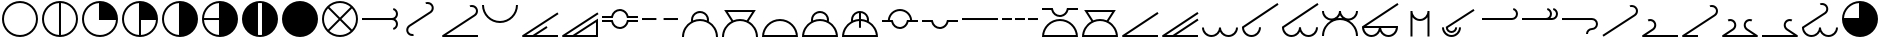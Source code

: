 SplineFontDB: 3.2
FontName: metsymb
FullName: metsymb
FamilyName: metsymb
Weight: Regular
Copyright: Copyright (c) 2021-2022, MeteoSwiss. Created by F.P.A. Vogt; frederic.vogt@meteoswiss.ch
UComments: "2021-8-23: Created with FontForge (http://fontforge.org)"
FontLog: "DESCRIPTION:+AAoA-metsymb - a vectorial font of professional meteorological symbols. +AAoACgAA-CONTRIBUTORS:+AAoA-Created by F.P.A. Vogt; frederic.vogt@meteoswiss.ch+AAoA-See https://github.com/MeteoSwiss/metsymb for details.+AAoACgAA-CHANGELOG:+AAoA-See https://github.com/MeteoSwiss/metsymb for details."
Version: 001.200
ItalicAngle: 0
UnderlinePosition: -100
UnderlineWidth: 50
Ascent: 800
Descent: 200
InvalidEm: 0
LayerCount: 2
Layer: 0 0 "Back" 1
Layer: 1 0 "Fore" 0
XUID: [1021 554 1435977245 4491033]
FSType: 0
OS2Version: 0
OS2_WeightWidthSlopeOnly: 0
OS2_UseTypoMetrics: 1
CreationTime: 1629714157
ModificationTime: 1665395286
PfmFamily: 33
TTFWeight: 400
TTFWidth: 5
LineGap: 90
VLineGap: 0
OS2TypoAscent: 0
OS2TypoAOffset: 1
OS2TypoDescent: 0
OS2TypoDOffset: 1
OS2TypoLinegap: 90
OS2WinAscent: 0
OS2WinAOffset: 1
OS2WinDescent: 0
OS2WinDOffset: 1
HheadAscent: 0
HheadAOffset: 1
HheadDescent: 0
HheadDOffset: 1
OS2Vendor: '    '
MarkAttachClasses: 1
DEI: 91125
LangName: 1033
Encoding: TeX-Base-Encoding
UnicodeInterp: none
NameList: ΤεΧ Names
DisplaySize: -48
AntiAlias: 1
FitToEm: 0
WinInfo: 0 32 12
BeginPrivate: 0
EndPrivate
TeXData: 1 0 0 346030 173015 115343 0 1048576 115343 783286 444596 497025 792723 393216 433062 380633 303038 157286 324010 404750 52429 2506097 1059062 262144
BeginChars: 256 47

StartChar: zero
Encoding: 48 48 0
Width: 1000
HStem: -99.9424 50.0029<159.382 347.196 409.378 900.09>
VStem: 900.09 50.0039<-100.021 -99.9424 -49.9395 268.601>
LayerCount: 2
Fore
SplineSet
950.09375 360.671875 m 1
 950.09375 207.107421875 950.09375 53.54296875 950.09375 -100.021484375 c 1
 900.08984375 -100.021484375 l 1
 900.08984375 -99.9423828125 l 1
 74.966796875 -99.9423828125 l 2
 61.16796875 -99.9423828125 49.96484375 -88.740234375 49.96484375 -74.94140625 c 0
 49.96484375 -66.1513671875 54.5107421875 -58.4150390625 61.376953125 -53.9560546875 c 2
 936.4453125 514.217773438 l 1
 963.624023438 472.249023438 l 1
 159.381835938 -49.939453125 l 1
 317.545451175 -49.939453125 l 1
 528.394577238 86.9309895833 739.244642488 223.801432292 950.09375 360.671875 c 1
900.08984375 -49.939453125 m 1
 900.08984375 268.600585938 l 1
 409.377785428 -49.939453125 l 1
 900.08984375 -49.939453125 l 1
EndSplineSet
Validated: 1
EndChar

StartChar: exclam
Encoding: 33 33 1
Width: 1000
HStem: -99.9424 50.0029<374.232 625.752> 750.045 50.0039<374.232 625.752>
VStem: 49.9648 50.0029<224.274 475.781> 900.09 50.0039<224.274 475.781>
LayerCount: 2
Fore
SplineSet
925.091796875 350.052734375 m 1025
900.08984375 350.052734375 m 0
 900.08984375 570.939453125 720.994140625 750.044921875 499.959960938 750.044921875 c 0
 279.0703125 750.044921875 99.9677734375 570.942382812 99.9677734375 350.052734375 c 0
 99.9677734375 129.026367188 279.063476562 -49.939453125 499.959960938 -49.939453125 c 0
 721.001953125 -49.939453125 900.08984375 129.030273438 900.08984375 350.052734375 c 0
950.09375 350.052734375 m 0
 950.09375 101.432617188 748.5625 -99.9423828125 499.959960938 -99.9423828125 c 0
 251.490234375 -99.9423828125 49.96484375 101.436523438 49.96484375 350.052734375 c 0
 49.96484375 598.530273438 251.482421875 800.048828125 499.959960938 800.048828125 c 0
 748.569335938 800.048828125 950.09375 598.534179688 950.09375 350.052734375 c 0
EndSplineSet
Validated: 1
EndChar

StartChar: quotedbl
Encoding: 34 34 2
Width: 1000
Flags: W
HStem: -99.9424 50.7712<376.788 474.959 524.962 623.19> 749.276 50.7727<376.785 474.959 524.962 623.192>
VStem: 49.9648 50.0029<226.576 473.479> 474.959 50.0029<-49.1712 749.276> 900.09 50.0039<226.575 473.48>
LayerCount: 2
Fore
SplineSet
950.09375 350.052734375 m 0
 950.09375 101.432617188 748.5625 -99.9423828125 499.959960938 -99.9423828125 c 0
 251.490234375 -99.9423828125 49.96484375 101.436523438 49.96484375 350.052734375 c 0
 49.96484375 598.530273438 251.482421875 800.048828125 499.959960938 800.048828125 c 0
 748.569335938 800.048828125 950.09375 598.534179688 950.09375 350.052734375 c 0
524.961914062 -49.1721349261 m 1
 734.350038417 -36.2812131617 900.08984375 137.426566619 900.08984375 350.052734375 c 0
 900.08984375 562.548037825 734.34324306 736.376304383 524.961914062 749.276987556 c 1
 524.961914062 -49.1721349261 l 1
474.958984375 -49.1712298946 m 1
 474.958984375 749.276084052 l 1
 265.712859255 736.368295221 99.9677734375 562.545829824 99.9677734375 350.052734375 c 0
 99.9677734375 137.427872842 265.706914073 -36.2732246255 474.958984375 -49.1712298946 c 1
EndSplineSet
Validated: 1
EndChar

StartChar: numbersign
Encoding: 35 35 3
Width: 1000
HStem: -99.9424 50.0029<374.232 623.45> 325.051 474.998<476.807 633.819>
VStem: 49.9648 50.0029<224.274 473.479> 474.959 475.135<326.888 483.851>
LayerCount: 2
Fore
SplineSet
950.09375 350.052734375 m 0
 950.09375 101.432617188 748.5625 -99.9423828125 499.959960938 -99.9423828125 c 0
 251.490234375 -99.9423828125 49.96484375 101.436523438 49.96484375 350.052734375 c 0
 49.96484375 598.530273438 251.482421875 800.048828125 499.959960938 800.048828125 c 0
 748.569335938 800.048828125 950.09375 598.534179688 950.09375 350.052734375 c 0
899.321863134 325.05078125 m 1
 474.958984375 325.05078125 l 1
 474.958984375 749.276084052 l 1
 265.712859255 736.368295221 99.9677734375 562.545829824 99.9677734375 350.052734375 c 0
 99.9677734375 129.026367188 279.063476562 -49.939453125 499.959960938 -49.939453125 c 0
 712.604023841 -49.939453125 886.421306635 115.68960245 899.321863134 325.05078125 c 1
EndSplineSet
Validated: 1
EndChar

StartChar: dollar
Encoding: 36 36 4
Width: 1000
HStem: -99.9424 50.7712<376.788 474.959 524.962 623.19> 325.051 474.998<524.962 633.819>
VStem: 49.9648 50.0029<226.576 473.479> 474.959 475.135<326.888 483.851> 474.959 50.0029<-49.1712 325.051>
LayerCount: 2
Fore
SplineSet
950.09375 350.052734375 m 0xf0
 950.09375 101.432617188 748.5625 -99.9423828125 499.959960938 -99.9423828125 c 0
 251.490234375 -99.9423828125 49.96484375 101.436523438 49.96484375 350.052734375 c 0
 49.96484375 598.530273438 251.482421875 800.048828125 499.959960938 800.048828125 c 0
 748.569335938 800.048828125 950.09375 598.534179688 950.09375 350.052734375 c 0xf0
524.961914062 325.05078125 m 1xe8
 524.961914062 -49.1721349261 l 1
 726.080730337 -36.7903108187 886.930732691 123.957000805 899.321863134 325.05078125 c 1
 524.961914062 325.05078125 l 1xe8
474.958984375 -49.1712298946 m 1
 474.958984375 749.276084052 l 1
 265.712859255 736.368295221 99.9677734375 562.545829824 99.9677734375 350.052734375 c 0
 99.9677734375 137.427872842 265.706914073 -36.2732246255 474.958984375 -49.1712298946 c 1
EndSplineSet
Validated: 1
EndChar

StartChar: percent
Encoding: 37 37 5
Width: 1000
HStem: -99.9424 899.991<476.808 633.816>
VStem: 49.9648 50.0029<226.576 473.479> 474.959 475.135<216.203 483.851>
LayerCount: 2
Fore
SplineSet
950.09375 350.052734375 m 0
 950.09375 101.432617188 748.5625 -99.9423828125 499.959960938 -99.9423828125 c 0
 251.490234375 -99.9423828125 49.96484375 101.436523438 49.96484375 350.052734375 c 0
 49.96484375 598.530273438 251.482421875 800.048828125 499.959960938 800.048828125 c 0
 748.569335938 800.048828125 950.09375 598.534179688 950.09375 350.052734375 c 0
474.958984375 -49.1712298946 m 1
 474.958984375 749.276084052 l 1
 265.712859255 736.368295221 99.9677734375 562.545829824 99.9677734375 350.052734375 c 0
 99.9677734375 137.427872842 265.706914073 -36.2732246255 474.958984375 -49.1712298946 c 1
EndSplineSet
Validated: 1
EndChar

StartChar: ampersand
Encoding: 38 38 6
Width: 1000
HStem: -99.9424 899.991<476.808 633.816> 325.051 50.0039<100.737 474.959>
VStem: 49.9648 50.7709<226.829 325.051 375.055 473.228>
LayerCount: 2
Fore
SplineSet
950.09375 350.052734375 m 0xa0
 950.09375 101.432617188 748.5625 -99.9423828125 499.959960938 -99.9423828125 c 0
 251.490234375 -99.9423828125 49.96484375 101.436523438 49.96484375 350.052734375 c 0
 49.96484375 598.530273438 251.482421875 800.048828125 499.959960938 800.048828125 c 0
 748.569335938 800.048828125 950.09375 598.534179688 950.09375 350.052734375 c 0xa0
474.958984375 325.05078125 m 1x60
 100.735753658 325.05078125 l 1
 113.126716139 123.958718117 273.970908554 -36.7826056998 474.958984375 -49.1712298946 c 1
 474.958984375 325.05078125 l 1x60
474.958984375 375.0546875 m 1
 474.958984375 749.276084052 l 1
 273.981435438 736.878359793 113.134876642 576.032106437 100.736671503 375.0546875 c 1
 474.958984375 375.0546875 l 1
EndSplineSet
Validated: 1
EndChar

StartChar: quoteright
Encoding: 39 8217 7
Width: 1000
HStem: -99.9424 474.997<366.166 474.959>
VStem: 474.959 475.135<375.055 483.851>
LayerCount: 2
Fore
SplineSet
950.09375 350.052734375 m 0
 950.09375 101.432617188 748.5625 -99.9423828125 499.959960938 -99.9423828125 c 0
 251.490234375 -99.9423828125 49.96484375 101.436523438 49.96484375 350.052734375 c 0
 49.96484375 598.530273438 251.482421875 800.048828125 499.959960938 800.048828125 c 0
 748.569335938 800.048828125 950.09375 598.534179688 950.09375 350.052734375 c 0
100.736671503 375.0546875 m 1
 474.958984375 375.0546875 l 1
 474.958984375 749.276084052 l 1
 273.981435438 736.878359793 113.134876642 576.032106437 100.736671503 375.0546875 c 1
EndSplineSet
Validated: 1
EndChar

StartChar: parenleft
Encoding: 40 40 8
Width: 1000
HStem: -100.012 50.0723<450.772 549.197> 750.045 50.0039<452.341 547.591>
VStem: 49.9648 399.991<215.572 483.85> 549.965 400.129<210.687 483.851>
LayerCount: 2
Fore
SplineSet
925.091796875 350.052734375 m 1025
950.03515625 350.063476562 m 1024
449.956054688 746.948873553 m 1
 449.956054688 -46.845797688 l 1
 466.337123291 -48.8876743002 483.025710904 -49.939453125 499.959960938 -49.939453125 c 0
 516.895076524 -49.939453125 533.583927966 -48.8889282686 549.96484375 -46.8494525727 c 1
 549.96484375 746.952523342 l 1
 533.58386246 748.993534722 516.895005582 750.044921875 499.959960938 750.044921875 c 0
 483.02577309 750.044921875 466.337180709 748.992282137 449.956054688 746.948873553 c 1
193.89945394 20.1553839351 m 0
 105.371176931 102.319966647 49.9648443106 219.692762567 49.96484375 350.052734375 c 0
 49.96484375 598.530273438 251.482421875 800.048828125 499.959960938 800.048828125 c 0
 748.569335938 800.048828125 950.09375 598.534179688 950.09375 350.052734375 c 0
 950.09375 220.321606853 895.220807386 103.45438309 807.420130668 21.3493736798 c 0
 726.968430827 -53.9303462207 618.854032788 -100.011718025 499.959960938 -100.01171875 c 0
 381.761733179 -100.01171875 274.197883229 -54.4173128592 193.89945394 20.1553839351 c 0
EndSplineSet
Validated: 1
EndChar

StartChar: parenright
Encoding: 41 41 9
Width: 1000
HStem: -100.012 900.012<366.173 633.811>
VStem: 50.0234 900.012<216.213 483.85>
LayerCount: 2
Fore
SplineSet
950.03515625 350.063476562 m 0
 950.03515625 101.4609375 748.5625 -100.01171875 499.959960938 -100.01171875 c 0
 251.49609375 -100.01171875 50.0234375 101.4609375 50.0234375 350.063476562 c 0
 50.0234375 598.52734375 251.49609375 800 499.959960938 800 c 0
 748.5625 800 950.03515625 598.52734375 950.03515625 350.063476562 c 0
950.03515625 350.063476562 m 1024
EndSplineSet
Validated: 1
EndChar

StartChar: asterisk
Encoding: 42 42 10
Width: 1000
HStem: -99.9424 50.0029<376.788 623.19> 750.045 50.0039<374.904 625.083>
VStem: 49.9648 50.0029<224.913 475.149> 900.09 50.0039<226.828 473.229>
LayerCount: 2
Fore
SplineSet
925.091796875 350.052734375 m 1025
950.09375 350.052734375 m 0
 950.09375 101.432617188 748.5625 -99.9423828125 499.959960938 -99.9423828125 c 0
 251.490234375 -99.9423828125 49.96484375 101.436523438 49.96484375 350.052734375 c 0
 49.96484375 598.530273438 251.482421875 800.048828125 499.959960938 800.048828125 c 0
 748.569335938 800.048828125 950.09375 598.534179688 950.09375 350.052734375 c 0
500.029067097 385.407629099 m 1
 764.62236874 650.061554561 l 1
 694.093873327 712.286281978 601.44760804 750.044921875 499.959960938 750.044921875 c 0
 398.543508709 750.044921875 305.935687728 712.290498424 235.426299364 650.07145289 c 1
 500.029067097 385.407629099 l 1
535.375805699 350.052734375 m 1
 800.011389675 85.3560867688 l 1
 862.299410651 155.866610586 900.08984375 248.522769909 900.08984375 350.052734375 c 0
 900.08984375 451.533585295 862.287897614 544.195617369 799.984328209 614.722314271 c 1
 535.375805699 350.052734375 l 1
464.682271058 350.052734375 m 1
 200.06690249 614.728731818 l 1
 137.773034103 544.201660243 99.9677734375 451.537443447 99.9677734375 350.052734375 c 0
 99.9677734375 248.518648232 137.761587639 155.860422682 200.039836489 85.34966473 c 1
 464.682271058 350.052734375 l 1
500.029067097 314.697839651 m 1
 235.400166738 50.0078772039 l 1
 305.911821693 -12.2055099823 398.529160744 -49.939453125 499.959960938 -49.939453125 c 0
 601.462225622 -49.939453125 694.117891807 -12.2012283611 764.648511583 50.0177653562 c 1
 500.029067097 314.697839651 l 1
EndSplineSet
Validated: 1
EndChar

StartChar: plus
Encoding: 43 43 11
Width: 1000
HStem: 80.0635 48.2871<836.974 865.265> 325.051 50.0039<50.0234 861.771> 571.603 48.3203<836.924 865.229>
VStem: 900.09 50.0039<163.72 286.8 413.305 536.316>
LayerCount: 2
Fore
SplineSet
50.0234375 325.05078125 m 1
 50.0234375 375.0546875 l 1
 799.963867188 375.0546875 l 2
 855.240234375 375.0546875 900.08984375 419.830078125 900.08984375 475.04296875 c 0
 900.08984375 520.245117188 869.678710938 559.911132812 825.890625 571.602539062 c 1
 838.79296875 619.922851562 l 1
 904.435546875 602.396484375 950.09375 542.841796875 950.09375 475.04296875 c 0
 950.09375 422.859317753 923.397234848 376.91956885 882.949533907 350.052734375 c 1
 923.397234848 323.1858999 950.09375 277.246150997 950.09375 225.0625 c 0
 950.09375 157.115234375 904.409179688 97.7294921875 838.862304688 80.0634765625 c 1
 825.834960938 128.350585938 l 1
 869.705078125 140.173828125 900.08984375 179.733398438 900.08984375 225.0625 c 0
 900.08984375 280.275390625 855.240234375 325.05078125 799.963867188 325.05078125 c 2
 50.0234375 325.05078125 l 1
EndSplineSet
Validated: 1
EndChar

StartChar: comma
Encoding: 44 44 12
Width: 1000
HStem: -75.0195 50.0029<244.849 332.993> 715.586 21G<642.453 658.595> 724.992 50.0039<644.892 755.934>
VStem: 156.021 49.8139<12.7281 136.882> 794.221 49.8157<563.148 686.652>
LayerCount: 2
Fore
SplineSet
251.590820312 158.884765625 m 2xb8
 222.818537969 140.18230996 205.835398832 108.21924941 205.835398832 74.8838310171 c 0
 205.835398832 56.506770883 210.996688335 37.7126420275 222.189453125 20.4931640625 c 0
 240.873046875 -8.3173828125 272.700195312 -25.0166015625 305.981445312 -25.0166015625 c 0
 314.5625 -25.0166015625 323.296875 -23.90234375 331.962890625 -21.576171875 c 1
 344.940429688 -69.8759765625 l 1
 332.047851562 -73.3369140625 318.967773438 -75.01953125 305.981445312 -75.01953125 c 0
 256.053710938 -75.01953125 208.361328125 -50.0810546875 180.204101562 -6.662109375 c 0
 163.84765625 18.501953125 156.021484375 46.783203125 156.021484375 74.8232421875 c 0
 156.021484375 123.8828125 180.092773438 172.045898438 224.391601562 200.83984375 c 2
 486.365234375 371.034179688 l 1
 486.365234375 371.034179688 487.22780311 369.706465799 488.645670862 367.52337717 c 1
 486.370117188 371.037109375 l 1
 748.502929688 541.244140625 l 2
 777.257903328 559.86625939 794.22136968 591.79703774 794.22136968 625.104143092 c 0
 794.22136968 643.468417148 789.064473945 662.251094773 777.883789062 679.452148438 c 0
 758.899414062 708.658203125 726.915039062 724.9921875 693.981445312 724.9921875 c 0xb8
 679.831054688 724.9921875 665.421875 721.961914062 651.768554688 715.5859375 c 1xd8
 651.768554688 715.5859375 630.654222314 760.799335498 630.654222314 760.91871613 c 0
 630.654222314 760.918845604 630.65424715 760.918922036 630.654296875 760.918945312 c 0
 651.005859375 770.422851562 672.583984375 774.99609375 693.981445312 774.99609375 c 0
 743.3359375 774.99609375 791.283203125 750.583984375 819.83984375 706.65234375 c 0
 836.196289062 681.48828125 844.037109375 653.185546875 844.037109375 625.151367188 c 0
 844.037109375 576.103515625 819.961914062 527.951171875 775.631835938 499.2421875 c 2
 513.554754179 329.071573154 l 1
 513.5546875 329.071289062 l 1
 251.590820312 158.884765625 l 2xb8
EndSplineSet
Validated: 524289
EndChar

StartChar: hyphen
Encoding: 45 45 13
Width: 1000
HStem: -99.9424 50.0029<159.375 950.035> 635.511 21G<748.428 764.556> 644.901 50.0029<750.866 861.954>
VStem: 900.234 49.8099<482.989 606.569>
LayerCount: 2
Fore
SplineSet
950.03515625 -99.9423828125 m 1xb0
 74.966796875 -99.9423828125 l 2
 61.16796875 -99.9423828125 49.96484375 -88.740234375 49.96484375 -74.94140625 c 0
 49.96484375 -66.1513671875 54.509765625 -58.4150390625 61.3759765625 -53.95703125 c 2
 854.462890625 461.033203125 l 2
 883.27686253 479.717056627 900.234089376 511.632068394 900.234089376 544.934012478 c 0
 900.234089376 563.331869343 895.058615426 582.153028445 883.84765625 599.400390625 c 0
 864.948242188 628.517578125 832.953125 644.901367188 799.944335938 644.901367188 c 0xb0
 785.801757812 644.901367188 771.390625 641.87890625 757.720703125 635.510742188 c 1xd0
 757.720703125 635.510742188 736.648362791 680.743434254 736.648362791 680.863051227 c 0
 736.648362791 680.863181215 736.648387676 680.863257928 736.6484375 680.86328125 c 0
 757.004882812 690.346679688 778.5703125 694.904296875 799.944335938 694.904296875 c 0
 849.369140625 694.904296875 897.3359375 670.458007812 925.821289062 626.573242188 c 0
 942.192382812 601.38671875 950.043945312 573.06640625 950.043945312 544.991210938 c 0
 950.043945312 495.962890625 925.989257812 447.8203125 881.6171875 419.047851562 c 2
 159.375 -49.939453125 l 1
 950.03515625 -49.939453125 l 1
 950.03515625 -99.9423828125 l 1xb0
EndSplineSet
Validated: 524289
EndChar

StartChar: period
Encoding: 46 46 14
Width: 1000
HStem: 249.946 50.0039<374.232 625.752> 679.942 20G<49.9648 99.9678 900.09 950.094>
VStem: 49.9648 50.0029<576.768 699.942> 900.09 50.0039<576.766 699.942>
LayerCount: 2
Fore
SplineSet
49.96484375 699.942382812 m 1
 99.9677734375 699.942382812 l 1
 99.9677734375 479.052734375 279.0703125 299.950195312 499.959960938 299.950195312 c 0
 720.994140625 299.950195312 900.08984375 479.055664062 900.08984375 699.942382812 c 1
 950.09375 699.942382812 l 1
 950.09375 451.4609375 748.569335938 249.946289062 499.959960938 249.946289062 c 0
 251.482421875 249.946289062 49.96484375 451.46484375 49.96484375 699.942382812 c 1
EndSplineSet
Validated: 524289
EndChar

StartChar: slash
Encoding: 47 47 15
Width: 1000
HStem: -99.9424 50.0029<159.382 317.545 409.371 950.035>
LayerCount: 2
Fore
SplineSet
950.03515625 -99.9423828125 m 1
 74.966796875 -99.9423828125 l 2
 61.16796875 -99.9423828125 49.96484375 -88.740234375 49.96484375 -74.94140625 c 0
 49.96484375 -66.1513671875 54.5107421875 -58.4150390625 61.376953125 -53.9560546875 c 2
 936.4453125 514.217773438 l 1
 963.624023438 472.249023438 l 1
 159.381835938 -49.939453125 l 1
 317.545279453 -49.939453125 l 1
 661.385742188 173.286132812 l 1
 661.385742188 173.286132812 688.562568246 131.425242631 688.562568246 131.31562562 c 0
 688.562568246 131.315525361 688.562545511 131.315460028 688.5625 131.315429688 c 2
 409.370656837 -49.939453125 l 1
 950.03515625 -49.939453125 l 1
 950.03515625 -99.9423828125 l 1
EndSplineSet
Validated: 1
EndChar

StartChar: one
Encoding: 49 49 16
Width: 1000
HStem: 109.725 50.0039<415.689 578.726> 275.027 50.0039<50.0234 285.761 707.775 950.035> 375.074 50.0039<50.0234 285.773 707.765 950.035> 540.337 50.0039<415.832 578.744>
LayerCount: 2
Fore
SplineSet
50.0234375 375.07421875 m 1
 50.0234375 425.078125 l 1
 280.014648438 425.078125 l 1
 306.872070312 523.090820312 396.481445312 590.340820312 496.73828125 590.340820312 c 0
 509.7265625 590.340820312 522.861328125 589.213867188 536.020507812 586.895507812 c 0
 622.10546875 571.712890625 691.078125 508.0859375 713.958007812 425.078125 c 1
 950.03515625 425.078125 l 1
 950.03515625 375.07421875 l 1
 857.6953125 375.07421875 765.35546875 375.07421875 673.015625 375.07421875 c 1
 669.37109375 395.704101562 l 2
 656.580078125 468.108398438 599.844726562 524.856445312 527.291015625 537.65234375 c 0
 516.990234375 539.467773438 506.779296875 540.336914062 496.73828125 540.336914062 c 0
 413.455078125 540.336914062 339.584960938 480.625 324.625976562 395.715820312 c 2
 320.989257812 375.07421875 l 1
 230.66796875 375.07421875 140.345703125 375.07421875 50.0234375 375.07421875 c 1
50.0234375 275.02734375 m 1
 50.0234375 325.03125 l 1
 140.346679688 325.03125 230.670898438 325.03125 320.994140625 325.03125 c 1
 324.626953125 304.383789062 l 2
 339.580078125 219.401367188 413.35546875 159.728515625 496.537109375 159.728515625 c 0
 506.6328125 159.728515625 516.970703125 160.62109375 527.330078125 162.459960938 c 0
 599.842773438 175.127929688 656.573242188 231.840820312 669.370117188 304.39453125 c 2
 673.009765625 325.03125 l 1
 765.3515625 325.03125 857.693359375 325.03125 950.03515625 325.03125 c 1
 950.03515625 275.02734375 l 1
 713.965820312 275.02734375 l 1
 691.094726562 191.90625 622.111328125 128.250976562 535.981445312 113.203125 c 0
 522.744140625 110.854492188 509.600585938 109.724609375 496.537109375 109.724609375 c 0
 396.338867188 109.724609375 306.836914062 176.984375 280.008789062 275.02734375 c 1
 50.0234375 275.02734375 l 1
EndSplineSet
Validated: 524289
EndChar

StartChar: two
Encoding: 50 50 17
Width: 1000
HStem: 325.051 50.0039<50.0234 409.973 589.947 950.035>
LayerCount: 2
Fore
SplineSet
50.0234375 325.05078125 m 1
 50.0234375 375.0546875 l 1
 409.97265625 375.0546875 l 1
 409.97265625 325.05078125 l 1
 50.0234375 325.05078125 l 1
589.947265625 325.05078125 m 1
 589.947265625 375.0546875 l 1
 950.03515625 375.0546875 l 1
 950.03515625 325.05078125 l 1
 589.947265625 325.05078125 l 1
EndSplineSet
Validated: 1
EndChar

StartChar: three
Encoding: 51 51 18
Width: 1000
HStem: 299.971 50.0029<371.679 628.312> 505.065 50.0039<418.323 582.805>
VStem: 49.9648 50.0029<-100.021 28.2599> 275.017 50.0039<315.115 412.738> 675.031 49.9771<315.076 411.708> 900.09 50.0039<-100.021 28.2584>
LayerCount: 2
Fore
SplineSet
99.9677734375 -100.021484375 m 1
 49.96484375 -100.021484375 l 1
 49.96484375 67.8807974739 141.978408783 214.341012284 278.318671084 291.672292303 c 1
 276.099898252 304.444877194 275.016601567 317.251206303 275.016601562 329.969726562 c 0
 275.016601562 421.83203125 331.669921875 508.145507812 423.041015625 541.393554688 c 0
 448.39453125 550.65234375 474.41015625 555.069335938 500.067382812 555.069335938 c 0
 591.92578125 555.069335938 678.193359375 498.305664062 711.42578125 406.975585938 c 0
 720.480957031 382.131347656 725.008544922 356.066650391 725.008544922 330.002075195 c 0
 725.008544922 317.172668986 723.911615464 304.343292352 721.717756547 291.65950271 c 1
 858.087703868 214.325360007 950.09375 67.8730691749 950.09375 -100.021484375 c 1
 900.08984375 -100.021484375 l 1
 900.08984375 120.864257812 720.994140625 299.970703125 499.959960938 299.970703125 c 0
 279.0703125 299.970703125 99.9677734375 120.868164062 99.9677734375 -100.021484375 c 1
325.671825426 314.962636956 m 1
 379.278972219 337.51095094 438.167367312 349.973632818 499.959960938 349.973632812 c 0
 561.805657478 349.973632812 620.737510795 337.502939813 674.377945999 314.940812516 c 1
 674.81364476 319.952686833 675.031494141 324.977506847 675.031494141 330.002319336 c 0
 675.031494141 350.240478516 671.497558594 370.478515625 664.4296875 389.870117188 c 0
 638.591796875 460.875976562 571.5234375 505.065429688 500.067382812 505.065429688 c 0
 480.252929688 505.065429688 460.022460938 501.65625 440.17578125 494.407226562 c 0
 369.1640625 468.568359375 325.020507812 401.474609375 325.020507812 329.969726562 c 0
 325.020507812 324.98931995 325.235365914 319.982720171 325.671825426 314.962636956 c 1
EndSplineSet
Validated: 1
EndChar

StartChar: four
Encoding: 52 52 19
Width: 1000
HStem: 299.971 50.0029<370.885 629.117> 525.008 50.0029<195.755 804.186>
VStem: 49.9648 50.0029<-100.021 28.2599> 900.09 50.0039<-100.021 28.2584>
LayerCount: 2
Fore
SplineSet
104.110351562 575.010742188 m 1
 895.790039062 575.010742188 l 1
 835.748182627 481.645146196 775.786182508 388.403493862 715.720551858 295.000190596 c 1
 855.383332975 218.594350684 950.09375 70.3226950594 950.09375 -100.021484375 c 1
 900.08984375 -100.021484375 l 1
 900.08984375 120.864257812 720.994140625 299.970703125 499.959960938 299.970703125 c 0
 279.0703125 299.970703125 99.9677734375 120.868164062 99.9677734375 -100.021484375 c 1
 49.96484375 -100.021484375 l 1
 49.96484375 70.3314499998 144.68401695 218.611825172 284.316799782 295.014077575 c 1
 104.110351562 575.010742188 l 1
670.207774924 316.670148108 m 1
 804.185546875 525.0078125 l 1
 195.754882812 525.0078125 l 1
 329.83051463 316.687282781 l 1
 382.318810134 338.145578023 439.761230349 349.973632812 499.959960938 349.973632812 c 0
 560.207026959 349.973632812 617.688940944 338.139309725 670.207774924 316.670148108 c 1
EndSplineSet
Validated: 1
EndChar

StartChar: five
Encoding: 53 53 20
Width: 1000
HStem: -99.9424 50.0029<103.074 896.984> 299.971 50.0029<374.58 625.403>
LayerCount: 2
Fore
SplineSet
99.9677734375 -100.021484375 m 1
 49.96484375 -100.021484375 l 1
 49.96484375 148.456054688 251.482421875 349.973632812 499.959960938 349.973632812 c 0
 748.569335938 349.973632812 950.09375 148.458984375 950.09375 -100.021484375 c 1
 900.08984375 -100.021484375 l 1
 900.08984375 -99.9951165921 900.089836094 -99.9687494045 900.089836094 -99.9423828125 c 1
 99.9677810936 -99.9423828125 l 1
 99.9677810936 -99.9687494044 99.9677734375 -99.995116592 99.9677734375 -100.021484375 c 1
896.983995651 -49.939453125 m 1
 872.338252164 147.314176689 704.021668716 299.970703125 499.959960938 299.970703125 c 0
 296.03142204 299.970703125 127.719086072 147.317110385 103.073575003 -49.939453125 c 1
 896.983995651 -49.939453125 l 1
EndSplineSet
Validated: 524289
EndChar

StartChar: six
Encoding: 54 54 21
Width: 1000
HStem: -99.9424 50.0029<103.074 896.984> 299.971 50.0029<372.376 627.614> 505.065 50.0039<418.323 582.805>
VStem: 275.017 50.0039<315.115 412.738> 675.031 49.9771<315.076 411.708>
LayerCount: 2
Fore
SplineSet
99.9677734375 -100.021484375 m 1
 49.96484375 -100.021484375 l 1
 49.96484375 67.8807974739 141.978408783 214.341012284 278.318671084 291.672292303 c 1
 276.099898252 304.444877194 275.016601567 317.251206303 275.016601562 329.969726562 c 0
 275.016601562 421.83203125 331.669921875 508.145507812 423.041015625 541.393554688 c 0
 448.39453125 550.65234375 474.41015625 555.069335938 500.067382812 555.069335938 c 0
 591.92578125 555.069335938 678.193359375 498.305664062 711.42578125 406.975585938 c 0
 720.480957031 382.131347657 725.008544922 356.066650393 725.008544922 330.002075199 c 0
 725.008544922 317.172668989 723.911615463 304.343292353 721.717756547 291.65950271 c 1
 858.087703868 214.325360007 950.09375 67.8730691749 950.09375 -100.021484375 c 1
 900.08984375 -100.021484375 l 1
 900.08984375 -99.9951165921 900.089836094 -99.9687494045 900.089836094 -99.9423828125 c 1
 99.9677810936 -99.9423828125 l 1
 99.9677810936 -99.9687494044 99.9677734375 -99.995116592 99.9677734375 -100.021484375 c 1
896.983995651 -49.939453125 m 1
 872.338252164 147.314176689 704.021668716 299.970703125 499.959960938 299.970703125 c 0
 296.03142204 299.970703125 127.719086072 147.317110385 103.073575003 -49.939453125 c 1
 896.983995651 -49.939453125 l 1
325.671825426 314.962636956 m 1
 379.278972219 337.51095094 438.167367312 349.973632818 499.959960938 349.973632812 c 0
 561.805657478 349.973632812 620.737510795 337.502939813 674.377945999 314.940812516 c 1
 674.81364476 319.952686834 675.03149414 324.977506848 675.03149414 330.002319338 c 0
 675.03149414 350.240478517 671.497558594 370.478515626 664.4296875 389.870117188 c 0
 638.591796875 460.875976562 571.5234375 505.065429688 500.067382812 505.065429688 c 0
 480.252929688 505.065429688 460.022460938 501.65625 440.17578125 494.407226562 c 0
 369.1640625 468.568359375 325.020507812 401.474609375 325.020507812 329.969726562 c 0
 325.020507812 324.98931995 325.235365914 319.982720171 325.671825426 314.962636956 c 1
EndSplineSet
Validated: 524289
EndChar

StartChar: seven
Encoding: 55 55 22
Width: 1000
HStem: -99.9424 50.0029<103.074 896.984> 299.202 50.0886<371.166 474.959 524.962 628.814> 535.069 20G<487.239 545.997>
VStem: 275.017 50.0039<315.115 412.738> 474.959 50.0029<129.977 299.202 347.786 503.232> 675.031 49.9771<315.076 411.802>
LayerCount: 2
Fore
SplineSet
99.9677734375 -100.021484375 m 1
 49.96484375 -100.021484375 l 1
 49.96484375 67.8807974739 141.978408783 214.341012284 278.318671084 291.672292303 c 1
 276.099898252 304.444877194 275.016601567 317.251206303 275.016601562 329.969726562 c 0
 275.016601562 421.83203125 331.669921875 508.145507812 423.041015625 541.393554688 c 0
 448.39453125 550.65234375 474.41015625 555.069335938 500.067382812 555.069335938 c 0
 591.92578125 555.069335938 678.193359375 498.305664062 711.42578125 406.975585938 c 0
 720.480957031 382.131347657 725.008544922 356.066650393 725.008544922 330.002075199 c 0
 725.008544922 317.172668989 723.911615463 304.343292353 721.717756547 291.65950271 c 1
 858.087703868 214.325360007 950.09375 67.8730691749 950.09375 -100.021484375 c 1
 900.08984375 -100.021484375 l 1
 900.08984375 -99.9951165921 900.089836094 -99.9687494045 900.089836094 -99.9423828125 c 1
 99.9677810936 -99.9423828125 l 1
 99.9677810936 -99.9687494044 99.9677734375 -99.995116592 99.9677734375 -100.021484375 c 1
896.983995651 -49.939453125 m 1
 873.352409776 139.197307734 717.630648307 287.331738422 524.961914062 299.202764739 c 1
 524.961914062 129.9765625 l 1
 474.958984375 129.9765625 l 1
 474.958984375 299.201865302 l 1
 282.414796988 287.324370748 126.70433188 139.195269289 103.073575003 -49.939453125 c 1
 896.983995651 -49.939453125 l 1
474.958984375 349.290456033 m 1
 474.958984375 503.232130952 l 1
 463.339540017 501.527498715 451.693037953 498.613918316 440.17578125 494.407226562 c 0
 369.1640625 468.568359375 325.020507812 401.474609375 325.020507812 329.969726562 c 0
 325.020507812 324.98931995 325.235365914 319.982720171 325.671825426 314.962636956 c 1
 372.001085197 334.449715797 422.27493546 346.403786104 474.958984375 349.290456033 c 1
524.961914062 349.291120189 m 1
 577.696905441 346.404546262 628.014021561 334.442309124 674.377945999 314.940812516 c 1
 674.81364476 319.952686834 675.03149414 324.977506848 675.03149414 330.002319338 c 0
 675.03149414 350.240478517 671.497558594 370.478515626 664.4296875 389.870117188 c 0
 641.621315577 452.550468028 586.684274702 494.334247352 524.961914062 503.270910933 c 1
 524.961914062 349.291120189 l 1
EndSplineSet
Validated: 524289
EndChar

StartChar: eight
Encoding: 56 56 23
Width: 1000
HStem: 109.725 50.0039<414.242 579.985> 275.027 50.0039<50.0234 198.643 246.287 285.761 707.775 753.771 801.415 950.035> 555.05 50.0029<400.435 599.56>
VStem: 196.084 50.203<325.031 402.419> 753.771 50.2029<325.031 402.421>
LayerCount: 2
Fore
SplineSet
50.0234375 275.02734375 m 1
 50.0234375 325.03125 l 1
 196.084122386 325.03125 l 1
 208.796888582 481.7436879 339.955234253 605.052734375 499.959960938 605.052734375 c 0
 660.087375242 605.052734375 791.260799911 481.747748107 803.97443811 325.03125 c 1
 950.03515625 325.03125 l 1
 950.03515625 275.02734375 l 1
 713.965820312 275.02734375 l 1
 691.094726562 191.90625 622.111328125 128.250976562 535.981445312 113.203125 c 0
 522.744140625 110.854492188 509.600585938 109.724609375 496.537109375 109.724609375 c 0
 396.338867188 109.724609375 306.836914062 176.984375 280.008789062 275.02734375 c 1
 50.0234375 275.02734375 l 1
246.28708095 325.03125 m 1
 320.994140625 325.03125 l 1
 324.626953125 304.383789062 l 2
 339.580078125 219.401367188 413.35546875 159.728515625 496.537109375 159.728515625 c 0
 506.6328125 159.728515625 516.970703125 160.62109375 527.330078125 162.459960938 c 0
 599.842773438 175.127929688 656.573242188 231.840820312 669.370117188 304.39453125 c 2
 673.009765625 325.03125 l 1
 753.771491345 325.03125 l 1
 741.219736184 454.133768138 632.476564205 555.049804688 499.959960938 555.049804688 c 0
 367.582585875 555.049804688 258.838937333 454.138461709 246.28708095 325.03125 c 1
EndSplineSet
Validated: 524289
EndChar

StartChar: nine
Encoding: 57 57 24
Width: 1000
HStem: 109.725 50.0039<415.689 578.726> 275.027 50.0039<50.0234 285.761 707.775 950.035>
LayerCount: 2
Fore
SplineSet
50.0234375 275.02734375 m 1
 50.0234375 325.03125 l 1
 140.346679688 325.03125 230.670898438 325.03125 320.994140625 325.03125 c 1
 324.626953125 304.383789062 l 2
 339.580078125 219.401367188 413.35546875 159.728515625 496.537109375 159.728515625 c 0
 506.6328125 159.728515625 516.970703125 160.62109375 527.330078125 162.459960938 c 0
 599.842773438 175.127929688 656.573242188 231.840820312 669.370117188 304.39453125 c 2
 673.009765625 325.03125 l 1
 765.3515625 325.03125 857.693359375 325.03125 950.03515625 325.03125 c 1
 950.03515625 275.02734375 l 1
 713.965820312 275.02734375 l 1
 691.094726562 191.90625 622.111328125 128.250976562 535.981445312 113.203125 c 0
 522.744140625 110.854492188 509.600585938 109.724609375 496.537109375 109.724609375 c 0
 396.338867188 109.724609375 306.836914062 176.984375 280.008789062 275.02734375 c 1
 50.0234375 275.02734375 l 1
EndSplineSet
Validated: 524289
EndChar

StartChar: colon
Encoding: 58 58 25
Width: 1000
HStem: 325.051 50.0039<50.0234 950.035>
LayerCount: 2
Fore
SplineSet
50.0234375 325.05078125 m 1
 50.0234375 375.0546875 l 1
 950.03515625 375.0546875 l 1
 950.03515625 325.05078125 l 1
 50.0234375 325.05078125 l 1
EndSplineSet
Validated: 524289
EndChar

StartChar: semicolon
Encoding: 59 59 26
Width: 1000
HStem: 325.051 50.0039<50.0234 300.004 374.971 624.95 700.055 950.035>
LayerCount: 2
Fore
SplineSet
700.0546875 325.05078125 m 1
 700.0546875 375.0546875 l 1
 950.03515625 375.0546875 l 1
 950.03515625 325.05078125 l 1
 700.0546875 325.05078125 l 1
374.970703125 325.05078125 m 1
 374.970703125 375.0546875 l 1
 624.950195312 375.0546875 l 1
 624.950195312 325.05078125 l 1
 374.970703125 325.05078125 l 1
50.0234375 325.05078125 m 1
 50.0234375 375.0546875 l 1
 300.00390625 375.0546875 l 1
 300.00390625 325.05078125 l 1
 50.0234375 325.05078125 l 1
EndSplineSet
Validated: 524289
EndChar

StartChar: less
Encoding: 60 60 27
Width: 1000
HStem: -99.9424 50.0029<103.074 896.984> 299.971 50.0029<374.58 625.403> 409.729 50.0039<415.689 578.741> 575.031 50.0039<50.0234 285.761 707.773 950.035>
LayerCount: 2
Fore
SplineSet
496.537109375 409.728515625 m 0
 396.338867188 409.728515625 306.836914062 476.98828125 280.008789062 575.03125 c 1
 50.0234375 575.03125 l 1
 50.0234375 625.03515625 l 1
 140.346679688 625.03515625 230.670898438 625.03515625 320.994140625 625.03515625 c 1
 324.626953125 604.387695312 l 2
 339.580078125 519.404296875 413.35546875 459.732421875 496.537109375 459.732421875 c 0
 506.6328125 459.732421875 516.930664062 460.618164062 527.291015625 462.45703125 c 0
 599.866210938 475.256835938 656.577148438 531.8671875 669.370117188 604.3984375 c 2
 673.009765625 625.03515625 l 1
 765.3515625 625.03515625 857.693359375 625.03515625 950.03515625 625.03515625 c 1
 950.03515625 575.03125 l 1
 713.96484375 575.03125 l 1
 691.088867188 491.913085938 622.092773438 428.39453125 536.020507812 413.213867188 c 0
 522.783203125 410.865234375 509.600585938 409.728515625 496.537109375 409.728515625 c 0
99.9677734375 -100.021484375 m 1
 49.96484375 -100.021484375 l 1
 49.96484375 148.456054688 251.482421875 349.973632812 499.959960938 349.973632812 c 0
 748.569335938 349.973632812 950.09375 148.458984375 950.09375 -100.021484375 c 1
 900.08984375 -100.021484375 l 1
 900.08984375 -99.9951165921 900.089836094 -99.9687494045 900.089836094 -99.9423828125 c 1
 99.9677810936 -99.9423828125 l 1
 99.9677810936 -99.9687494044 99.9677734375 -99.995116592 99.9677734375 -100.021484375 c 1
896.983995651 -49.939453125 m 1
 872.338252164 147.314176689 704.021668716 299.970703125 499.959960938 299.970703125 c 0
 296.03142204 299.970703125 127.719086072 147.317110385 103.073575003 -49.939453125 c 1
 896.983995651 -49.939453125 l 1
EndSplineSet
Validated: 524289
EndChar

StartChar: equal
Encoding: 61 61 28
Width: 1000
HStem: -99.9424 50.0029<103.074 896.984> 299.971 50.0029<371.234 628.768> 525.008 50.0029<195.755 804.186>
LayerCount: 2
Fore
SplineSet
104.110351562 575.010742188 m 1
 895.790039062 575.010742188 l 1
 835.748182627 481.645146196 775.786182508 388.403493862 715.720551858 295.000190596 c 1
 855.383332975 218.594350684 950.09375 70.3226950594 950.09375 -100.021484375 c 1
 900.08984375 -100.021484375 l 1
 900.08984375 -99.9951165921 900.089836094 -99.9687494045 900.089836094 -99.9423828125 c 1
 99.9677810936 -99.9423828125 l 1
 99.9677810936 -99.9687494044 99.9677734375 -99.995116592 99.9677734375 -100.021484375 c 1
 49.96484375 -100.021484375 l 1
 49.96484375 70.3314499998 144.68401695 218.611825172 284.316799782 295.014077575 c 1
 104.110351562 575.010742188 l 1
103.073575003 -49.939453125 m 1
 896.983995651 -49.939453125 l 1
 872.338252164 147.314176689 704.021668716 299.970703125 499.959960938 299.970703125 c 0
 296.03142204 299.970703125 127.719086072 147.317110385 103.073575003 -49.939453125 c 1
670.207774924 316.670148108 m 1
 804.185546875 525.0078125 l 1
 195.754882812 525.0078125 l 1
 329.83051463 316.687282781 l 1
 382.318810134 338.145578023 439.761230349 349.973632812 499.959960938 349.973632812 c 0
 560.207026959 349.973632812 617.688940944 338.139309725 670.207774924 316.670148108 c 1
EndSplineSet
Validated: 524289
EndChar

StartChar: greater
Encoding: 62 62 29
Width: 1000
HStem: -99.9424 50.0029<159.382 950.035> 494.218 20G<905.642 949.397>
LayerCount: 2
Fore
SplineSet
950.03515625 -99.9423828125 m 1
 74.966796875 -99.9423828125 l 2
 61.16796875 -99.9423828125 49.96484375 -88.740234375 49.96484375 -74.94140625 c 0
 49.96484375 -66.1513671875 54.5107421875 -58.4150390625 61.376953125 -53.9560546875 c 2
 936.4453125 514.217773438 l 1
 936.4453125 514.217773438 963.624023438 472.359375 963.624023438 472.249023438 c 2
 159.381835938 -49.939453125 l 1
 950.03515625 -49.939453125 l 1
 950.03515625 -99.9423828125 l 1
EndSplineSet
Validated: 524289
EndChar

StartChar: question
Encoding: 63 63 30
Width: 1000
HStem: -99.9424 50.0029<159.382 317.544 409.365 950.035> 494.218 20G<905.642 949.397>
LayerCount: 2
Fore
SplineSet
950.03515625 -99.9423828125 m 1
 74.966796875 -99.9423828125 l 2
 61.16796875 -99.9423828125 49.96484375 -88.740234375 49.96484375 -74.94140625 c 0
 49.96484375 -66.1513671875 54.5107421875 -58.4150390625 61.376953125 -53.9560546875 c 2
 936.4453125 514.217773438 l 1
 963.624023438 472.249023438 l 1
 159.381835938 -49.939453125 l 1
 317.54394841 -49.939453125 l 1
 936.446289062 351.8828125 l 1
 963.624023438 309.913085938 l 1
 409.365094134 -49.939453125 l 1
 950.03515625 -49.939453125 l 1
 950.03515625 -99.9423828125 l 1
EndSplineSet
Validated: 524289
EndChar

StartChar: at
Encoding: 64 64 31
Width: 1000
HStem: -87.54 50.0029<201.279 373.409 626.569 798.7>
VStem: 49.9648 50.0029<64.6349 149.958> 474.959 50.0029<64.6349 149.958> 899.952 50.0039<64.6285 149.958>
LayerCount: 2
Fore
SplineSet
49.96484375 149.958007812 m 1
 99.9677734375 149.958007812 l 1
 99.9677734375 46.4853515625 183.990234375 -37.537109375 287.463867188 -37.537109375 c 0
 391.072265625 -37.537109375 474.958984375 46.470703125 474.958984375 149.958007812 c 1
 524.961914062 149.958007812 l 1
 524.961914062 46.4853515625 608.983398438 -37.537109375 712.45703125 -37.537109375 c 0
 816.065429688 -37.537109375 899.952148438 46.470703125 899.952148438 149.958007812 c 1
 949.956054688 149.958007812 l 1
 949.956054688 18.900390625 843.669921875 -87.5400390625 712.45703125 -87.5400390625 c 0
 619.51953125 -87.5400390625 538.973632812 -34.0341796875 499.971679688 43.826171875 c 1
 461.000976562 -34.029296875 380.498046875 -87.5400390625 287.463867188 -87.5400390625 c 0
 156.390625 -87.5400390625 49.96484375 18.8857421875 49.96484375 149.958007812 c 1
EndSplineSet
Validated: 524289
EndChar

StartChar: A
Encoding: 65 65 32
Width: 1000
HStem: -87.54 50.0029<201.001 373.707> 719.254 20G<788.697 949.398>
VStem: 474.959 50.0029<64.6285 149.958>
LayerCount: 2
Fore
SplineSet
474.958984375 149.958007812 m 1
 524.961914062 149.958007812 l 1
 524.961914062 18.900390625 418.676757812 -87.5400390625 287.463867188 -87.5400390625 c 0
 156.390625 -87.5400390625 49.96484375 18.8857421875 49.96484375 149.958007812 c 2
 49.96484375 163.53125 l 1
 345.458007812 355.438476562 640.950195312 547.346679688 936.443359375 739.25390625 c 1
 936.443359375 739.25390625 963.627021354 697.39689598 963.627021354 697.287305222 c 0
 963.627021354 697.287205012 963.626998625 697.287139708 963.626953125 697.287109375 c 2
 100.431640625 136.686523438 l 1
 107.250976562 39.3955078125 188.452148438 -37.537109375 287.463867188 -37.537109375 c 0
 391.072265625 -37.537109375 474.958984375 46.470703125 474.958984375 149.958007812 c 1
EndSplineSet
Validated: 524289
EndChar

StartChar: B
Encoding: 66 66 33
Width: 1000
HStem: -87.54 50.0029<201.001 373.436 626.648 798.779> 719.254 20G<788.697 949.398>
VStem: 475.097 50.0029<64.6379 149.958> 900.09 50.0039<64.6349 149.958>
LayerCount: 2
Fore
SplineSet
900.08984375 149.958007812 m 1
 950.09375 149.958007812 l 1
 950.09375 18.8857421875 843.666992188 -87.5400390625 712.594726562 -87.5400390625 c 0
 619.55859375 -87.5400390625 539.0546875 -34.02734375 500.084960938 43.830078125 c 1
 461.073242188 -34.0341796875 380.4921875 -87.5400390625 287.463867188 -87.5400390625 c 0
 156.390625 -87.5400390625 49.96484375 18.8857421875 49.96484375 149.958007812 c 2
 49.96484375 163.53125 l 1
 345.458007812 355.438476562 640.950195312 547.346679688 936.443359375 739.25390625 c 1
 936.443359375 739.25390625 963.627021354 697.39689598 963.627021354 697.287305222 c 0
 963.627021354 697.287205012 963.626998625 697.287139708 963.626953125 697.287109375 c 2
 100.431640625 136.686523438 l 1
 107.250976562 39.3955078125 188.452148438 -37.537109375 287.463867188 -37.537109375 c 0
 391.086914062 -37.537109375 475.096679688 46.4921875 475.096679688 149.958007812 c 1
 525.099609375 149.958007812 l 1
 525.099609375 46.470703125 608.986328125 -37.537109375 712.594726562 -37.537109375 c 0
 816.068359375 -37.537109375 900.08984375 46.4853515625 900.08984375 149.958007812 c 1
EndSplineSet
Validated: 524289
EndChar

StartChar: C
Encoding: 67 67 34
Width: 1000
HStem: 299.971 50.0029<447.003 552.96> 505.066 20G<49.9648 99.9678 474.959 524.962 899.952 949.956>
VStem: 49.9648 50.0029<-100.021 26.4665 441.167 525.066> 474.959 50.0029<439.684 525.066> 900.09 50.0039<-100.021 26.4696 441.188 525.066>
LayerCount: 2
Fore
SplineSet
49.96484375 525.06640625 m 1
 99.9677734375 525.06640625 l 1
 99.9677734375 421.458007812 183.975585938 337.571289062 287.463867188 337.571289062 c 0
 391.0859375 337.571289062 474.958984375 421.443359375 474.958984375 525.06640625 c 1
 524.961914062 525.06640625 l 1
 524.961914062 421.458007812 608.969726562 337.571289062 712.45703125 337.571289062 c 0
 816.080078125 337.571289062 899.952148438 421.443359375 899.952148438 525.06640625 c 1
 949.956054688 525.06640625 l 1
 949.956054688 399.070620699 851.919402778 296.036906607 727.941987019 288.063746844 c 1
 860.879840325 209.841672273 950.09375 65.3058677582 950.09375 -100.021484375 c 1
 900.08984375 -100.021484375 l 1
 900.08984375 120.864257812 720.994140625 299.970703125 499.959960938 299.970703125 c 0
 279.0703125 299.970703125 99.9677734375 120.868164062 99.9677734375 -100.021484375 c 1
 49.96484375 -100.021484375 l 1
 49.96484375 65.3010953105 139.172680404 209.835431292 272.065914765 288.05908456 c 1
 148.169008669 295.996106026 49.9648437268 399.032282305 49.96484375 525.06640625 c 1
555.846735762 346.538802394 m 1
 532.86332032 366.716060493 513.804523422 391.260383563 499.971679688 418.877929688 c 1
 486.149961558 391.262546228 467.104426805 366.719230235 444.129287224 346.542237177 c 1
 462.422304818 348.807144956 481.055218638 349.973632712 499.959960938 349.973632812 c 0
 518.884424036 349.973632812 537.536055739 348.805966497 555.846735762 346.538802394 c 1
EndSplineSet
Validated: 524289
EndChar

StartChar: D
Encoding: 68 68 35
Width: 1000
HStem: -87.54 50.0029<200.714 374 626.084 799.344> 124.957 50.0029<159.364 473.44 526.753 898.435> 719.254 20G<788.697 949.398>
LayerCount: 2
Fore
SplineSet
712.594726562 -37.537109375 m 0
 807.591796875 -37.537109375 886.194335938 33.283203125 898.434570312 124.95703125 c 1
 526.752929688 124.95703125 l 1
 538.973632812 33.2724609375 617.47265625 -37.537109375 712.594726562 -37.537109375 c 0
287.463867188 -37.537109375 m 0
 382.59765625 -37.537109375 461.200195312 33.2880859375 473.440429688 124.95703125 c 1
 101.624023438 124.95703125 l 1
 113.864257812 33.283203125 192.465820312 -37.537109375 287.463867188 -37.537109375 c 0
49.96484375 149.958007812 m 2
 49.96484375 163.53125 l 1
 345.458007812 355.438476562 640.950195312 547.346679688 936.443359375 739.25390625 c 1
 936.443359375 739.25390625 963.627021354 697.39689598 963.627021354 697.287305222 c 0
 963.627021354 697.287205012 963.626998625 697.287139708 963.626953125 697.287109375 c 2
 159.364257812 174.959960938 l 1
 422.940429688 174.959960938 686.517578125 174.959960938 950.09375 174.959960938 c 1
 950.09375 149.958007812 l 2
 950.09375 18.8857421875 843.666992188 -87.5400390625 712.594726562 -87.5400390625 c 0
 619.55859375 -87.5400390625 539.0546875 -34.02734375 500.084960938 43.830078125 c 1
 461.073242188 -34.0341796875 380.4921875 -87.5400390625 287.463867188 -87.5400390625 c 0
 156.390625 -87.5400390625 49.96484375 18.8857421875 49.96484375 149.958007812 c 2
EndSplineSet
Validated: 524289
EndChar

StartChar: E
Encoding: 69 69 36
Width: 1000
HStem: 287.567 50.0039<413.478 586.488> 505.066 20G<262.462 312.465 687.455 737.459>
VStem: 262.462 50.0029<-100.021 379.294 439.684 525.066> 687.455 50.0039<-100.021 379.245 439.677 525.066>
LayerCount: 2
Fore
SplineSet
687.455078125 525.06640625 m 1
 737.458984375 525.06640625 l 1
 737.458984375 -100.021484375 l 1
 687.455078125 -100.021484375 l 1
 687.455078125 379.245117188 l 1
 644.002929688 323.447265625 576.18359375 287.567382812 499.959960938 287.567382812 c 0
 423.79296875 287.567382812 355.94140625 323.466796875 312.46484375 379.293945312 c 1
 312.46484375 -100.021484375 l 1
 262.461914062 -100.021484375 l 1
 262.461914062 525.06640625 l 1
 312.46484375 525.06640625 l 1
 312.46484375 421.458007812 396.47265625 337.571289062 499.959960938 337.571289062 c 0
 603.583007812 337.571289062 687.455078125 421.443359375 687.455078125 525.06640625 c 1
EndSplineSet
Validated: 524289
EndChar

StartChar: F
Encoding: 70 70 37
Width: 1000
HStem: -87.54 50.0029<201.279 373.707> 8.09668 50.0039<228.818 345.948> 592.196 20G<721.263 849.351>
VStem: 49.9648 50.0029<64.6349 149.958> 379.459 50.0039<91.595 149.958> 474.959 50.0029<64.6285 149.958>
LayerCount: 2
Fore
SplineSet
379.458984375 149.958007812 m 1
 429.462890625 149.958007812 l 1
 429.462890625 71.65234375 365.87109375 8.0966796875 287.463867188 8.0966796875 c 0
 209.170898438 8.0966796875 145.602539062 71.666015625 145.602539062 149.958007812 c 2
 145.602539062 163.53125 l 1
 375.866210938 313.0859375 606.130859375 462.640625 836.395507812 612.196289062 c 1
 836.395507812 612.196289062 863.580146352 570.34025083 863.580146352 570.230664584 c 0
 863.580146352 570.230564382 863.580123623 570.230499082 863.580078125 570.23046875 c 2
 196.517578125 136.978515625 l 1
 202.83203125 92.4208984375 241.174804688 58.1005859375 287.463867188 58.1005859375 c 0
 338.318359375 58.1005859375 379.458984375 99.2783203125 379.458984375 149.958007812 c 1
474.958984375 149.958007812 m 1
 524.961914062 149.958007812 l 1
 524.961914062 18.900390625 418.676757812 -87.5400390625 287.463867188 -87.5400390625 c 0
 156.390625 -87.5400390625 49.96484375 18.8857421875 49.96484375 149.958007812 c 1
 99.9677734375 149.958007812 l 1
 99.9677734375 46.4853515625 183.990234375 -37.537109375 287.463867188 -37.537109375 c 0
 391.072265625 -37.537109375 474.958984375 46.470703125 474.958984375 149.958007812 c 1
EndSplineSet
Validated: 524289
EndChar

StartChar: G
Encoding: 71 71 38
Width: 1000
HStem: 325.051 50.0039<50.0234 861.701> 571.603 48.3203<836.924 865.229>
VStem: 900.09 50.0039<413.309 536.316>
LayerCount: 2
Fore
SplineSet
50.0234375 325.05078125 m 1
 50.0234375 375.0546875 l 1
 799.963867188 375.0546875 l 2
 855.240234375 375.0546875 900.08984375 419.830078125 900.08984375 475.04296875 c 0
 900.08984375 520.245117188 869.678710938 559.911132812 825.890625 571.602539062 c 1
 838.79296875 619.922851562 l 1
 904.435546875 602.396484375 950.09375 542.841796875 950.09375 475.04296875 c 0
 950.09375 392.173828125 882.76953125 325.05078125 799.963867188 325.05078125 c 2
 50.0234375 325.05078125 l 1
EndSplineSet
Validated: 524289
EndChar

StartChar: H
Encoding: 72 72 39
Width: 1000
HStem: 325.051 50.0039<50.0234 711.775 761.831 861.701> 571.606 48.3125<687.002 715.262 836.925 865.229>
VStem: 750.02 50.0029<413.047 536.317> 900.09 50.0039<413.309 536.316>
LayerCount: 2
Fore
SplineSet
50.0234375 325.05078125 m 1
 50.0234375 375.0546875 l 1
 650.03125 375.0546875 l 2
 705.28125 375.0546875 750.01953125 419.79296875 750.01953125 475.04296875 c 0
 750.01953125 520.25390625 719.586914062 559.923828125 675.943359375 571.606445312 c 1
 688.875 619.918945312 l 1
 754.385742188 602.3828125 800.022460938 542.833007812 800.022460938 475.04296875 c 0
 800.022460938 436.631835938 785.581054688 401.590820312 761.831054688 375.0546875 c 1
 799.963867188 375.0546875 l 2
 855.240234375 375.0546875 900.08984375 419.830078125 900.08984375 475.04296875 c 0
 900.08984375 520.245117188 869.678710938 559.911132812 825.890625 571.602539062 c 1
 838.79296875 619.922851562 l 1
 904.435546875 602.396484375 950.09375 542.841796875 950.09375 475.04296875 c 0
 950.09375 392.173828125 882.76953125 325.05078125 799.963867188 325.05078125 c 0
 549.984375 325.05078125 300.00390625 325.05078125 50.0234375 325.05078125 c 1
EndSplineSet
Validated: 524289
EndChar

StartChar: I
Encoding: 73 73 40
Width: 1000
HStem: -25.0557 21G<649.973 699.976> 74.9326 50.0039<738.24 861.717> 325.051 50.0039<50.0234 861.701>
VStem: 649.973 50.0029<-25.0557 36.6689> 900.09 50.0039<163.29 286.797>
LayerCount: 2
Fore
SplineSet
50.0234375 325.05078125 m 1
 50.0234375 375.0546875 l 1
 799.963867188 375.0546875 l 2
 882.76953125 375.0546875 950.09375 307.931640625 950.09375 225.0625 c 0
 950.09375 142.220703125 882.806640625 74.9326171875 799.963867188 74.9326171875 c 0
 744.713867188 74.9326171875 699.975585938 30.1943359375 699.975585938 -25.0556640625 c 1
 649.97265625 -25.0556640625 l 1
 649.97265625 57.7763671875 717.1328125 124.936523438 799.963867188 124.936523438 c 0
 855.203125 124.936523438 900.08984375 169.823242188 900.08984375 225.0625 c 0
 900.08984375 280.275390625 855.240234375 325.05078125 799.963867188 325.05078125 c 2
 50.0234375 325.05078125 l 1
EndSplineSet
Validated: 524289
EndChar

StartChar: J
Encoding: 74 74 41
Width: 1000
HStem: 635.511 21G<748.428 764.556> 644.901 50.0029<750.866 859.461>
VStem: 900.234 49.8099<482.989 605.351>
LayerCount: 2
Fore
SplineSet
799.944335938 694.904296875 m 0x60
 876.312599924 694.904296875 950.043945312 631.792684618 950.043945312 544.991210938 c 0
 950.043945312 495.962890625 925.989257812 447.8203125 881.6171875 419.047851562 c 2
 88.556640625 -95.9248046875 l 1
 88.556640625 -95.9248046875 61.3759083259 -54.0658530885 61.3759765625 -53.95703125 c 2
 854.462890625 461.033203125 l 2
 883.27686253 479.717056627 900.234089376 511.632068394 900.234089376 544.934012478 c 0
 900.234089376 602.28999499 850.960383691 644.901367188 799.944335938 644.901367188 c 0x60
 785.801757812 644.901367188 771.390625 641.87890625 757.720703125 635.510742188 c 1xa0
 757.720703125 635.510742188 736.648362791 680.743434254 736.6484375 680.86328125 c 0
 757.004882812 690.346679688 778.5703125 694.904296875 799.944335938 694.904296875 c 0x60
EndSplineSet
Validated: 524289
EndChar

StartChar: K
Encoding: 75 75 42
Width: 1000
HStem: -99.9424 50.0029<159.37 950.035> 292.204 50.0039<207.78 318.904>
VStem: 357.13 49.8209<130.268 253.795>
LayerCount: 2
Fore
SplineSet
950.03515625 -49.939453125 m 1
 950.03515625 -99.9423828125 l 1
 74.966796875 -99.9423828125 l 2
 61.16796875 -99.9423828125 49.96484375 -88.740234375 49.96484375 -74.94140625 c 0
 49.96484375 -66.15234375 54.509765625 -58.416015625 61.3759765625 -53.95703125 c 2
 311.405273438 108.41015625 l 2
 340.21166489 127.021147218 357.130269135 158.889538355 357.130269135 192.152992431 c 0
 357.130269135 210.558961684 351.950060787 229.392077087 340.737304688 246.642578125 c 0
 321.845703125 275.825195312 289.91015625 292.204101562 256.966796875 292.204101562 c 0
 242.805664062 292.204101562 228.370117188 289.163085938 214.671875 282.748046875 c 1
 214.671875 282.748046875 193.509688039 327.937179507 193.509688039 328.059330582 c 0
 193.509688039 328.059465568 193.509713882 328.059545518 193.509765625 328.059570312 c 0
 213.912109375 337.61328125 235.53515625 342.208007812 256.966796875 342.208007812 c 0
 306.375 342.208007812 354.295898438 317.708984375 382.744140625 273.764648438 c 0
 399.115234375 248.578125 406.951171875 220.284179688 406.951171875 192.213867188 c 0
 406.951171875 143.197265625 382.891601562 95.0673828125 338.48828125 66.37890625 c 2
 159.370117188 -49.939453125 l 1
 950.03515625 -49.939453125 l 1
EndSplineSet
Validated: 524289
EndChar

StartChar: L
Encoding: 76 76 43
Width: 1000
HStem: -99.9424 50.0029<159.375 450.074> 635.511 21G<748.428 764.556> 644.901 50.0029<750.866 861.954>
VStem: 900.234 49.8099<482.989 606.569>
LayerCount: 2
Fore
SplineSet
450.07421875 -99.9423828125 m 1xb0
 74.966796875 -99.9423828125 l 2
 61.16796875 -99.9423828125 49.96484375 -88.740234375 49.96484375 -74.94140625 c 0
 49.96484375 -66.1513671875 54.509765625 -58.4150390625 61.3759765625 -53.95703125 c 2
 854.462890625 461.033203125 l 2
 883.27686253 479.717056627 900.234089376 511.632068394 900.234089376 544.934012478 c 0
 900.234089376 563.331869343 895.058615426 582.153028445 883.84765625 599.400390625 c 0
 864.948242188 628.517578125 832.953125 644.901367188 799.944335938 644.901367188 c 0xb0
 785.801757812 644.901367188 771.390625 641.87890625 757.720703125 635.510742188 c 1xd0
 757.720703125 635.510742188 736.648362791 680.743434254 736.648362791 680.863051227 c 0
 736.648362791 680.863181215 736.648387676 680.863257928 736.6484375 680.86328125 c 0
 757.004882812 690.346679688 778.5703125 694.904296875 799.944335938 694.904296875 c 0
 849.369140625 694.904296875 897.3359375 670.458007812 925.821289062 626.573242188 c 0
 942.192382812 601.38671875 950.043945312 573.06640625 950.043945312 544.991210938 c 0
 950.043945312 495.962890625 925.989257812 447.8203125 881.6171875 419.047851562 c 2
 159.375 -49.939453125 l 1
 450.07421875 -49.939453125 l 1
 450.07421875 -99.9423828125 l 1xb0
EndSplineSet
Validated: 524289
EndChar

StartChar: M
Encoding: 77 77 44
Width: 1000
HStem: -99.9424 50.0029<159.37 840.649> 292.204 50.0039<207.78 318.904 681.155 792.295>
VStem: 357.13 49.8209<130.268 253.795> 593.102 49.8288<130.257 253.79>
LayerCount: 2
Fore
SplineSet
549.984375 -49.939453125 m 1
 840.649414062 -49.939453125 l 1
 661.409179688 66.3935546875 l 2
 617.109375 95.0830078125 593.1015625 143.188476562 593.1015625 192.178710938 c 0
 593.1015625 220.2578125 600.934570312 248.564453125 617.314453125 273.764648438 c 0
 645.762695312 317.708984375 693.68359375 342.208007812 743.091796875 342.208007812 c 0
 764.5234375 342.208007812 786.146484375 337.61328125 806.595703125 328.037109375 c 1
 785.38671875 282.748046875 l 1
 771.688476562 289.163085938 757.252929688 292.204101562 743.091796875 292.204101562 c 0
 710.1484375 292.204101562 678.212890625 275.825195312 659.3203125 246.642578125 c 0
 648.108915255 229.393658794 642.930401162 210.549255978 642.930401162 192.129052843 c 0
 642.930401162 158.873719861 659.809098803 127.001010934 688.5390625 108.395507812 c 2
 938.677734375 -53.9541015625 l 2
 945.545898438 -58.412109375 950.09375 -66.1494140625 950.09375 -74.94140625 c 0
 950.09375 -88.740234375 938.890625 -99.9423828125 925.091796875 -99.9423828125 c 2
 549.984375 -99.9423828125 l 1
 74.966796875 -99.9423828125 l 2
 61.16796875 -99.9423828125 49.96484375 -88.740234375 49.96484375 -74.94140625 c 0
 49.96484375 -66.15234375 54.509765625 -58.416015625 61.3759765625 -53.95703125 c 2
 311.405273438 108.41015625 l 2
 340.21166489 127.021147218 357.130269135 158.889538355 357.130269135 192.152992431 c 0
 357.130269135 210.558961684 351.950060787 229.392077087 340.737304688 246.642578125 c 0
 321.845703125 275.825195312 289.91015625 292.204101562 256.966796875 292.204101562 c 0
 242.805664062 292.204101562 228.370117188 289.163085938 214.671875 282.748046875 c 1
 214.671875 282.748046875 193.509688039 327.937179507 193.509688039 328.059330582 c 0
 193.509688039 328.059465568 193.509713882 328.059545518 193.509765625 328.059570312 c 0
 213.912109375 337.61328125 235.53515625 342.208007812 256.966796875 342.208007812 c 0
 306.375 342.208007812 354.295898438 317.708984375 382.744140625 273.764648438 c 0
 399.115234375 248.578125 406.951171875 220.284179688 406.951171875 192.213867188 c 0
 406.951171875 143.197265625 382.891601562 95.0673828125 338.48828125 66.37890625 c 2
 159.370117188 -49.939453125 l 1
 549.984375 -49.939453125 l 1
EndSplineSet
Validated: 524289
EndChar

StartChar: N
Encoding: 78 78 45
Width: 1000
HStem: -99.9424 50.0029<50.0234 840.649> 292.204 50.0039<681.155 792.295>
VStem: 593.102 49.8288<130.257 253.79>
LayerCount: 2
Fore
SplineSet
50.0234375 -99.9423828125 m 1
 50.0234375 -49.939453125 l 1
 840.649414062 -49.939453125 l 1
 661.409179688 66.3935546875 l 2
 617.109375 95.0830078125 593.1015625 143.188476562 593.1015625 192.178710938 c 0
 593.1015625 220.2578125 600.934570312 248.564453125 617.314453125 273.764648438 c 0
 645.762695312 317.708984375 693.68359375 342.208007812 743.091796875 342.208007812 c 0
 764.5234375 342.208007812 786.146484375 337.61328125 806.595703125 328.037109375 c 1
 785.38671875 282.748046875 l 2
 771.688476562 289.163085938 757.252929688 292.204101562 743.091796875 292.204101562 c 0
 710.1484375 292.204101562 678.212890625 275.825195312 659.3203125 246.642578125 c 0
 648.108915255 229.393658794 642.930401162 210.549255978 642.930401162 192.129052843 c 0
 642.930401162 158.873719861 659.809098803 127.001010934 688.5390625 108.395507812 c 2
 938.677734375 -53.9541015625 l 2
 945.545898438 -58.412109375 950.09375 -66.1494140625 950.09375 -74.94140625 c 0
 950.09375 -88.740234375 938.890625 -99.9423828125 925.091796875 -99.9423828125 c 2
 50.0234375 -99.9423828125 l 1
EndSplineSet
Validated: 524289
EndChar

StartChar: O
Encoding: 79 79 46
Width: 1000
HStem: -87.54 50.0029<201.001 373.436 626.648 798.779> 702.622 21G<505.338 521.466> 712.013 50.0029<507.776 618.864>
VStem: 475.097 50.0029<64.6379 149.958> 657.144 49.8099<550.101 673.681> 900.09 50.0039<64.6349 149.958>
LayerCount: 2
Fore
SplineSet
900.08984375 149.958007812 m 1xbc
 950.09375 149.958007812 l 1
 950.09375 18.8857421875 843.666992188 -87.5400390625 712.594726562 -87.5400390625 c 0
 619.55859375 -87.5400390625 539.0546875 -34.02734375 500.084960938 43.830078125 c 1
 461.073242188 -34.0341796875 380.4921875 -87.5400390625 287.463867188 -87.5400390625 c 0
 156.390625 -87.5400390625 49.96484375 18.8857421875 49.96484375 149.958007812 c 2
 49.96484375 163.53125 l 1
 237.100585938 285.069335938 424.237304688 406.606445312 611.373046875 528.14453125 c 0
 640.18701878 546.829013796 657.144245626 578.743844222 657.144245626 612.045579582 c 0
 657.144245626 630.443321135 651.968771676 649.26435657 640.7578125 666.51171875 c 0
 621.858398438 695.62890625 589.86328125 712.012695312 556.854492188 712.012695312 c 0xbc
 542.711914062 712.012695312 528.30078125 708.990234375 514.630859375 702.622070312 c 1xdc
 514.630859375 702.622070312 493.558519041 747.855736822 493.558519041 747.975355911 c 0
 493.558519041 747.975485902 493.558543926 747.975562616 493.55859375 747.975585938 c 0
 513.915039062 757.458007812 535.48046875 762.015625 556.854492188 762.015625 c 0
 606.279296875 762.015625 654.24609375 737.5703125 682.731445312 693.684570312 c 0
 699.102539062 668.498046875 706.954101562 640.177734375 706.954101562 612.102539062 c 0
 706.954101562 563.07421875 682.899414062 514.932617188 638.52734375 486.159179688 c 2
 100.431640625 136.686523438 l 1
 107.250976562 39.3955078125 188.452148438 -37.537109375 287.463867188 -37.537109375 c 0
 391.086914062 -37.537109375 475.096679688 46.4921875 475.096679688 149.958007812 c 1
 525.099609375 149.958007812 l 1
 525.099609375 46.470703125 608.986328125 -37.537109375 712.594726562 -37.537109375 c 0
 816.068359375 -37.537109375 900.08984375 46.4853515625 900.08984375 149.958007812 c 1xbc
EndSplineSet
Validated: 524289
EndChar
EndChars
EndSplineFont
